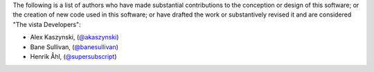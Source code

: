 The following is a list of authors who have made substantial contributions to
the conception or design of this software; or the creation of new code used in
this software; or have drafted the work or substantively revised it and are
considered "The vista Developers":

- Alex Kaszynski, (`@akaszynski <https://github.com/akaszynski/>`_)
- Bane Sullivan, (`@banesullivan <https://github.com/banesullivan/>`_)
- Henrik Åhl, (`@supersubscript <https://github.com/supersubscript/>`_)
